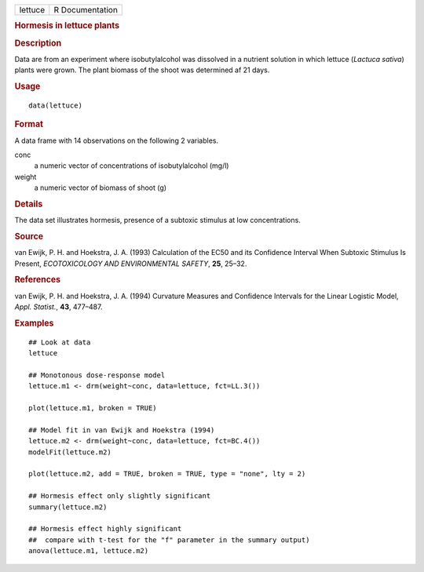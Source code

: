 .. container::

   .. container::

      ======= ===============
      lettuce R Documentation
      ======= ===============

      .. rubric:: Hormesis in lettuce plants
         :name: hormesis-in-lettuce-plants

      .. rubric:: Description
         :name: description

      Data are from an experiment where isobutylalcohol was dissolved in
      a nutrient solution in which lettuce (*Lactuca sativa*) plants
      were grown. The plant biomass of the shoot was determined af 21
      days.

      .. rubric:: Usage
         :name: usage

      ::

         data(lettuce)

      .. rubric:: Format
         :name: format

      A data frame with 14 observations on the following 2 variables.

      conc
         a numeric vector of concentrations of isobutylalcohol (mg/l)

      weight
         a numeric vector of biomass of shoot (g)

      .. rubric:: Details
         :name: details

      The data set illustrates hormesis, presence of a subtoxic stimulus
      at low concentrations.

      .. rubric:: Source
         :name: source

      van Ewijk, P. H. and Hoekstra, J. A. (1993) Calculation of the
      EC50 and its Confidence Interval When Subtoxic Stimulus Is
      Present, *ECOTOXICOLOGY AND ENVIRONMENTAL SAFETY*, **25**, 25–32.

      .. rubric:: References
         :name: references

      van Ewijk, P. H. and Hoekstra, J. A. (1994) Curvature Measures and
      Confidence Intervals for the Linear Logistic Model, *Appl.
      Statist.*, **43**, 477–487.

      .. rubric:: Examples
         :name: examples

      ::

         ## Look at data
         lettuce

         ## Monotonous dose-response model
         lettuce.m1 <- drm(weight~conc, data=lettuce, fct=LL.3())

         plot(lettuce.m1, broken = TRUE)

         ## Model fit in van Ewijk and Hoekstra (1994)
         lettuce.m2 <- drm(weight~conc, data=lettuce, fct=BC.4())
         modelFit(lettuce.m2)

         plot(lettuce.m2, add = TRUE, broken = TRUE, type = "none", lty = 2)

         ## Hormesis effect only slightly significant
         summary(lettuce.m2)

         ## Hormesis effect highly significant
         ##  compare with t-test for the "f" parameter in the summary output)
         anova(lettuce.m1, lettuce.m2)
